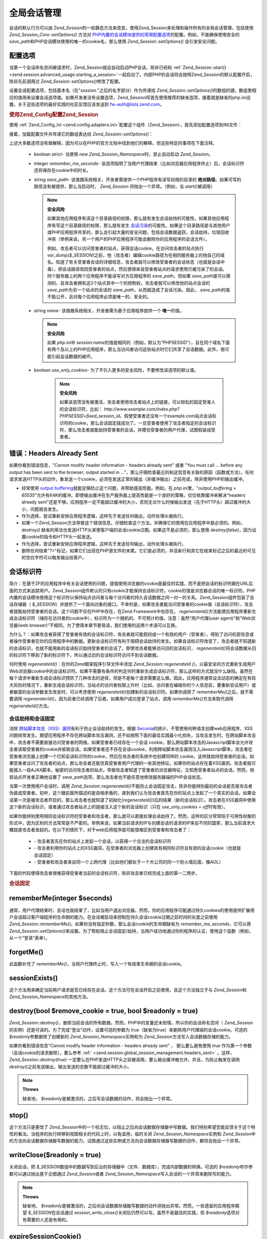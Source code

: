 .. _zend.session.global_session_management:

全局会话管理
======

会话的默认行为可以由 *Zend_Session*\
的一些静态方法来改变。使用Zend_Session来处理和操作所有的全局会话管理，包括使用
*Zend_Session_Core::setOptions()* 方法对 `PHP内置的会话模块提供的常用配置选项`_\
的配置。例如，不能确保使用安全的 *save_path*\
和PHP会话模块使用的唯一的cookie名，那么使用 *Zend_Session::setOptions()* 会引发安全问题。

.. _zend.session.global_session_management.configuration_options:

配置选项
----

当第一个会话命名空间被请求时，Zend_Session就会自动启动PHP会话，除非已经和
:ref:`Zend_Session::start() <zend.session.advanced_usage.starting_a_session>`\
一起启动了。内部PHP的会话将会按照Zend_Session的默认配置开启，除非先前调用过
*Zend_Session::setOptions()*\ 修改了配置。

设置会话配置选项，包括基本名（在"*session.*"之后的名字部分）作为传递给
*Zend_Session::setOptions()*\
的数组的键。数组里相应的值用来设置会话选项值。如果开发者没有设置选项，Zend_Session将首先使用推荐的缺省选项，接着就是缺省的php.ini设置。关于这些选项的最好实践的社区反馈应该发送到
`fw-auth@lists.zend.com`_\ 。

.. _zend.session.global_session_management.setoptions.example:

.. rubric:: 使用Zend_Config配置Zend_Session

使用 :ref:`Zend_Config_Ini <zend.config.adapters.ini>`\
配置这个组件（Zend_Session），首先添加配置选项到INI文件：

.. code-block:: php
   :linenos:

   ; Accept defaults for production
   [production]
   ; bug_compat_42
   ; bug_compat_warn
   ; cache_expire
   ; cache_limiter
   ; cookie_domain
   ; cookie_lifetime
   ; cookie_path
   ; cookie_secure
   ; entropy_file
   ; entropy_length
   ; gc_divisor
   ; gc_maxlifetime
   ; gc_probability
   ; hash_bits_per_character
   ; hash_function
   ; name should be unique for each PHP application sharing the same domain name
   name = UNIQUE_NAME
   ; referer_check
   ; save_handler
   ; save_path
   ; serialize_handler
   ; use_cookies
   ; use_only_cookies
   ; use_trans_sid

   ; remember_me_seconds = <integer seconds>
   ; strict = on|off


   ; Development inherits configuration from production, but overrides several values
   [development : production]
   ; Don't forget to create this directory and make it rwx (readable and modifiable) by PHP.
   save_path = /home/myaccount/zend_sessions/myapp
   use_only_cookies = on
   ; When persisting session id cookies, request a TTL of 10 days
   remember_me_seconds = 864000

接着，加载配置文件并传递它的数组表达给 *Zend_Session::setOptions()*\ ：

.. code-block:: php
   :linenos:

   <?php
   require_once 'Zend/Config/Ini.php';
   $config = new Zend_Config_Ini('myapp.ini', 'development');

   require_once 'Zend/Session.php';
   Zend_Session::setOptions($config->toArray());

上述大多数选项没有做解释，因为可以在PHP的官方文档中找到他们的解释，但这些特定的事项在下面注释。


   - boolean *strict*- 当使用 *new Zend_Session_Namespace*\ 时，禁止自动启动 *Zend_Session*\ 。

   - integer *remember_me_seconds*-
     该选项指明了当用户代理结束（比如浏览器应用程序终止）后，会话标识符还将保存在cookie中的时长。

   - string *save_path*- 该值跟系统相关，开发者需提供一个PHP程序有读写权限的目录的
     **绝对路径**\ 。如果可写的路径没有被提供，那么当启动时， *Zend_Session*
     将抛出一个异常。（例如，当 *start()*\ 被调用）

     .. note::

        **安全风险**

        如果其他应用程序有读这个目录路径的权限，那么就有发生会话劫持的可能性。如果其他应用程序有写这个目录路径的权限，那么就有发生
        `会话污染`_\
        的可能性。如果这个目录路径是与其他用户或PHP应用程序共享的，那么会引起大量的安全问题，包括会话数据盗窃，会话劫持，垃圾回收冲突（举例来说，另一个用户的PHP应用程序可能会删除你的应用程序的会话文件）。

        例如，攻击者可以访问受害者的站点，获得会话cookie。在访问攻击者的站点执行
        *var_dump($_SESSION)*\
        之前，他（攻击者）编辑cookie路径为在相同服务器上的他自己的域名。知道了有关受害者会话的详细信息，攻击者就可以修改受害者的会话状态（也就是会话中毒），把会话路径改回受害者的站点，然后使得来自受害者站点的请求使用已被污染了的会话。同个服务器上的两个应用程序不能读写对方应用程序的
        *save_path*\ ，但如果 *save_path*\
        是可以猜测的，且攻击者拥有这2个站点其中一个的控制权，攻击者就可以修改他的站点会话的
        *save_path*\ 为另一个站点的会话的 *save_path*\ ，从而就造成了会话污染。因此，
        *save_path*\ 的值不能公开，且对每个应用程序必须是唯一的、安全的。

   - string *name*- 该值跟系统相关，开发者需为基于应用程序提供一个 **唯一**\ 的值。

     .. note::

        **安全风险**

        如果 *php.ini*\ 中 *session.name*\
        的值是相同的（例如，默认为“PHPSESSID”），且在同个域名下面有两个及以上的PHP应用程序，那么当访问者访问这些站点时它们共享了会话数据。此外，很可能引起会话数据的破坏。

   - boolean *use_only_cookies*- 为了不引入更多的安全风险，不要修改该选项的默认值。

        .. note::

           **安全风险**

           如果该选项没有被激活，攻击者使用攻击者站点上的链接，可以轻松的固定受害人的会话标识符，比如：
           *http://www.example.com/index.php?PHPSESSID=fixed_session_id*\
           。假使受害者还没有一个example.com站点会话标识符的cookie，那么会话固定就成功了。一旦受害者使用了攻击者指定的会话标识符，那么攻击者就能劫持受害者的会话，并模仿受害者的用户代理，试图假装成受害者。





.. _zend.session.global_session_management.headers_sent:

错误：Headers Already Sent
-----------------------

如果你看到错误信息，"Cannot modify header information - headers already sent" 或者 "You must call ...
before any output has been sent to the browser; output started in
..."，那么仔细检查最近的和这信息有关联的原因（函数或方法）。任何请求发送HTTP头的动作，象发送一个cookie，必须在发送正常的输出（非缓冲输出）之前完成，除非使用PHP的输出缓冲。

- 经常使用 `output buffering`_\ 就能足够防止这个问题，并帮助提高性能。例如，在
  *php.ini*\ 里，"*output_buffering =
  65535*"允许有64K的缓冲。即使输出缓冲在生产服务器上提高性能是一个良好的策略，仅仅依靠缓冲来解决"headers
  already
  sent"还是不够。应用程序一定不能超过缓冲的大小，否则无论什么时候输出发送（先于HTTP头）超过缓冲的大小，问题就会发生。

- 作为选择，尝试重新安排应用程序逻辑，这样先于发送任何输出，动作处理头被执行。

- 如果一个Zend_Session方法导致这个错误信息，仔细检查这个方法，并确保它的使用在应用程序中是必须的。例如，
  *destroy()*
  缺省的用法也发送HTTP头来使客户端的会话cookie过期。如果这不是必须的，那么使用
  *destroy(false)*\ ，因为设置cookie的指令和HTTP头一起发送。

- 作为选择，尝试重新安排应用程序逻辑，这样先于发送任何输出，动作处理头被执行。

- 删除任何结束"*?>*"标记，如果它们出现在PHP源文件的末尾。它们是必须的，并且新行和其它在结束标记之后的最近的可见的空白字符可以触发输出给客户。

.. _zend.session.global_session_management.session_identifiers:

会话标识符
-----

简介：在基于ZF的应用程序中有关会话使用的问题，提倡使用浏览器的cookie是最佳的实践，而不是把会话的标识符跟在URL后面的方式来追踪用户。Zend_Session组件默认的只有cookie才能保持会话标识符。cookie的值是浏览器会话的唯一标识符。PHP内置的会话模块使用这个标识符以保持站点访问者与每个访问者的持久会话数据之间一对一的关系。Zend_Session组件包装了会话存储器（
*$_SESSION*\
）并提供了一个面向对象的接口。不幸的是，如果攻击者能访问受害者的cookie值（会话标识符），攻击者就能劫持受害者的会话。这个问题不仅在PHP中存在，在Zend
Framework中也存在。 *regenerateId()*\
方法能使应用程序重新生成会话标识符（储存在访问者的cookie中），标识符为一个随机的、不可预计的值。注意：虽然“用户代理(user
agent)”和“Web浏览器(web
browser)”不相同，为了使得本章节更易读，我们使用的这两个术语可以互换。

为什么？：如果攻击者获得了受害者有效的会话标识符，攻击者就可能假扮成一个有效的用户（受害者），得到了访问机密信息或者操作受害者在你的应用程序中的数据。更新会话标识符有利于阻碍会话劫持的发生。如果会话标识符改变了，攻击者就不知道新的会话标识，也就不能用新的会话标识劫持受害者的会话了。即使攻击者能够访问旧的会话标识，
*regenerateId()*\
将会话数据从旧的标识符下移到了新的标识符下，所以通过旧的会话标识符访问不到会话数据。

何时使用 *regenerateId()*\ ：在你的Zend框架程序引导文件中添加 *Zend_Session::regenerateId ()*\
，以最安全的方式重新生成用户Web浏览器cookie中的会话标识符。如果不需要有条件的判定何时重新生成会话标识符，那么这样的方式就没什么缺陷。虽然在每个请求中重新生成会话标识预防了几种攻击的途径，但是不是每个请求需要这么做。因此，应用程序通常设法动态的确定在有较大风险的情况下，重新生成会话标识符。当站点的访问者权限上升时（比如，访问者在编辑你的个人信息前，要重新验证用户）或者敏感的会话参数发生改变时，可以考虑使用
*regenerateId()*\ 创建新的会话标识符。如果你调用了 *rememberMe()*\ 之后，就不需要调用
*regeneraterId()*\ ，因为前者已经调用了后者。如果用户成功登录了站点，调用
*rememberMe()*\ 方法来取代调用 *regenerateId()*\ 方法。

.. _zend.session.global_session_management.session_identifiers.hijacking_and_fixation:

会话劫持和会话固定
^^^^^^^^^

消除 `跨站脚本攻击（XSS）漏洞`_\ 有利于防止会话劫持的发生。根据 `Secunia`_\
的统计，不管使用何种语言创建web应用程序，XSS问题经常发生。期望应用程序不存在跨站脚本攻击漏洞，还不如按照下面的最佳实践最小化损失，当攻击发生时。在跨站脚本攻击中，攻击者不需要直接访问受害者的网络。如果受害者已经存在一个会话
cookie，那么跨站脚本攻击的Javascript脚本会允许攻击者读取受害者的cookie并偷取会话。如果受害者还不存在会话cookie，利用跨站脚本攻击漏洞注入Javascript脚本，攻击者在受害者浏览器上创建一个已知会话标识符的cookie，然后在攻击者的系统中也创建同样的
cookie，这样就劫持受害者的会话。如果受害者访问了攻击者的站点，那么攻击者还能仿真受害者用户代理的一些其他特征。如果你的站点存在着XSS漏洞，攻击者就可能插入一段AJAX脚本，秘密的访问攻击者的站点，导致攻击者知道了受害者的浏览器特征，又知悉受害者站点的会话。然而，倘若站点开发者正确地设置了
*save_path*\ 选项，那么攻击者也不能任意地修改服务器端的PHP会话状态。

当第一次使用用户会话时，调用 *Zend_Session::regenerateId()*\
不能防止会话固定攻击，除非你能辨别最初的会话是否是攻击者伪装成受害者。初听，这个跟前面所描述的是自相矛盾的，直到我们认为攻击者首先在你的站点上发起了一个真实的会话。如果会话第一次是被攻击者开启的，那么攻击者也就知道了初始化(*regenerateId()*)后的结果（新的会话标识）。攻击者在XSS漏洞中使用这个新的会话标识，或者通过攻击者站点上的链接注入这个新的会话标识（只在
*use_only_cookies = off*\ 时有效）。

如果你能辨别使用相同会话标识符的受害者和攻击者，那么就可以直接处理会话劫持了。然而，这样的区分常常陷于可用性权衡的形式中，因为区别的方法常常是不严密的。举例来说，如果当前请求的IP与创建会话的请求的IP来自不同的国家，那么当前请求大概就是攻击者发起的。在以下的情形下，对于web应用程序就可能很难区别受害者和攻击者了：


   - \- 攻击者首先在你的站点上发起一个会话，以获得一个合法的会话标识符

   - \-
     攻击者利用你的站点上的XSS漏洞，在受害者的浏览器上创建具有相同标识符且有效的会话cookie（也就是会话固定）

   - \-
     受害者和攻击者来自同一个上网代理（比如他们都处于一个大公司的同一个防火墙后面，像AOL）

下面的代码使得攻击者很难获得受害者当前的会话标识符，除非攻击者已经完成上面的第一二两步。

.. _zend.session.global_session_management.session_identifiers.hijacking_and_fixation.example:

.. rubric:: 会话固定

.. code-block:: php
   :linenos:

   <?php
   require_once 'Zend/Session/Namespace.php';
   $defaultNamespace = new Zend_Session_Namespace();

   if (!isset($defaultNamespace->initialized)) {
       Zend_Session::regenerateId();
       $defaultNamespace->initialized = true;
   }

.. _zend.session.global_session_management.rememberme:

rememberMe(integer $seconds)
----------------------------

通常，用户代理结束时，会话也就结束了，比如当用户退出浏览器。然而，你的应用程序可能通过持久cookies的使用提供扩展用户会话超过客户端程序的生命期的能力。在会话被启动来控制在持久会话cookie过期之前时间的长度之前使用
*Zend_Session::rememberMe()*\ 。如果你没有指定秒数，那么会话cookie的生命期缺省为
*remember_me_seconds*\ ，它可以用 *Zend_Session::setOptions()*\
来设置。为了帮助阻止会话固定/劫持，当用户成功地通过你的程序的认证，使用这个函数（例如，从一个“登录”表单）。

.. _zend.session.global_session_management.forgetme:

forgetMe()
----------

此函数补充了 *rememberMe()*\ ，当用户代理终止时，写入一个有结束生命期的会话cookie。

.. _zend.session.global_session_management.sessionexists:

sessionExists()
---------------

这个方法用来确定当前用户请求是否已经存在会话。这个方法可在会话开启之前使用，且这个方法独立于与
*Zend_Session*\ 和 *Zend_Session_Namespace*\ 的其他方法。

.. _zend.session.global_session_management.destroy:

destroy(bool $remove_cookie = true, bool $readonly = true)
----------------------------------------------------------

*Zend_Session::destroy()*\
，删除当前会话的所有数据。然而，PHP中的变量还未知情，所以你的会话命名空间（
*Zend_Session*\ 的实例）还是可读的。为了完成“登出”动作，设置可选的参数为 *true*\
（缺省为true）来删除用户代理端的会话cookie。可选的 *$readonly*\ 参数删除了创建新的
*Zend_Session_Namespace*\ 实例和为 *Zend_Session*\ 方法写入会话数据存储的能力。

如果你看到错误信息"Cannot modify header information - headers already sent" ， 那么要么避免使用
*true* 作为第一个参数（会话cookie的请求删除），要么参考 :ref:`
<zend.session.global_session_management.headers_sent>` 。这样， *Zend_Session::destroy(true)*
一定要么在PHP发送HTTP头之前被调用，要么输出缓冲被允许。并且，为防止触发在调用
*destroy()*\ 之前发送输出，输出发送的总数不能超过缓冲的大小。

.. note::

   **Throws**

   缺省地， *$readonly*\ 是被激活的，之后写会话数据的动作，将会抛出一个异常。

.. _zend.session.global_session_management.stop:

stop()
------

这个方法只是更改了 *Zend_Session*\
中的一个标志位，以阻止之后向会话数据存储器中写数据。我们特别希望您能反馈关于这个特性的看法。当程序的执行转移到视图相关的代码上时，以免滥用，临时关闭
*Zend_Session_Namespace*\ 实例和 *Zend_Session*\
中的方法向会话数据存储器写数据的能力，试图通过这些实例或方法向会话数据存储器写数据的动作，都将会抛出一个异常。

.. _zend.session.global_session_management.writeclose:

writeClose($readonly = true)
----------------------------

关闭会话，把 *$_SESSION*\
数组中的数据写到后台的存储器中（文件、数据库），完成内部数据的转换。可选的
*$readonly*\ 布尔参数可以通过抛出基于企图通过 *Zend_Session*\ 或者 *Zend_Session_Namespace*\
写入会话的一个异常来删除写的能力。

.. note::

   **Throws**

   缺省地， *$readonly*\
   是被激活的，之后向会话数据存储器写数据的动作讲抛出异常。然而，一些遗留的应用程序期望
   *$_SESSION*\ 在会话通过 *session_write_close()*\
   关闭后仍然可以写。虽然不是最佳的实践，但 *$readonly*\
   选项对有需要的人还是有用的。

.. _zend.session.global_session_management.expiresessioncookie:

expireSessionCookie()
---------------------

该方法向客户端发送一个过期的会话cookie，以引起客户端删除会话cookie。通常这个技术被用来执行客户端登出请求。

.. _zend.session.global_session_management.savehandler:

setSaveHandler(Zend_Session_SaveHandler_Interface $interface)
-------------------------------------------------------------

对于大多数开发者来说缺省的save
handler已经足够了。这个方法只是以面向对象的方式包装了一下 `session_set_save_handler()`_\
函数。

.. _zend.session.global_session_management.namespaceisset:

namespaceIsset($namespace)
--------------------------

这个方法用来检查某会话命名空间是否存在，或者某会话命名空间下的某个索引是否存在。

.. note::

   **Throws**

   如果 *Zend_Session*\ 没有被标记为可读（比如在 *Zend_Session*\
   开启之前），将会抛出一个异常。

.. _zend.session.global_session_management.namespaceunset:

namespaceUnset($namespace)
--------------------------

使用 *namespaceUnset($namespace)*\
注销某个命名空间及其内容，而不用为某个命名空间创建Zend_Session实例，然后迭代它删除每个条目。如果被注销的变量为数组，且该数组包含了其他对象，而这些对象又被其他变量引用，这些对象仍然是可访问的。不要期望
*namespaceUnset*\
方法会“深”注销/删除命名空间下条目的内容。更详细的解释，请参考PHP手册中的
`References Explained`_

.. note::

   **Throws**

   如果命名空间不可读（比如执行了 *destroy()*\ 之后），将会抛出一个异常。

.. _zend.session.global_session_management.namespaceget:

namespaceGet($namespace)
------------------------

不赞成的：在 *Zend_Session_Namespace*\ 中用 *getIterator()*\ 。 这个方法返回 *$namespace*\
命名空间的内容数组 *$name*\
。如果你有合理的理由认为该方法是公有的，请反馈到我们的邮件列表：
`fw-auth@lists.zend.com`_\ 。实际上，所有参与相关话题讨论的，我们都是欢迎的。

.. note::

   **Throws**

   如果 *Zend_Session*\ 没有被标记为可读（比如在 *Zend_Session*\
   开启之前），将会抛出一个异常。

.. _zend.session.global_session_management.getiterator:

getIterator()
-------------

使用 *getIterator()*\ 方法，可获得一个包含所有命名空间名字的数组。

.. note::

   **Throws**

   如果 *Zend_Session*\ 没有被标记为可读（比如在 *Zend_Session*\
   开启之前），将会抛出一个异常。



.. _`PHP内置的会话模块提供的常用配置选项`: http://www.php.net/session#session.configuration
.. _`fw-auth@lists.zend.com`: mailto:fw-auth@lists.zend.com
.. _`会话污染`: http://en.wikipedia.org/wiki/Session_poisoning
.. _`output buffering`: http://php.net/outcontrol
.. _`跨站脚本攻击（XSS）漏洞`: http://en.wikipedia.org/wiki/Cross_site_scripting
.. _`Secunia`: http://secunia.com/
.. _`session_set_save_handler()`: http://php.net/session_set_save_handler
.. _`References Explained`: http://php.net/references
